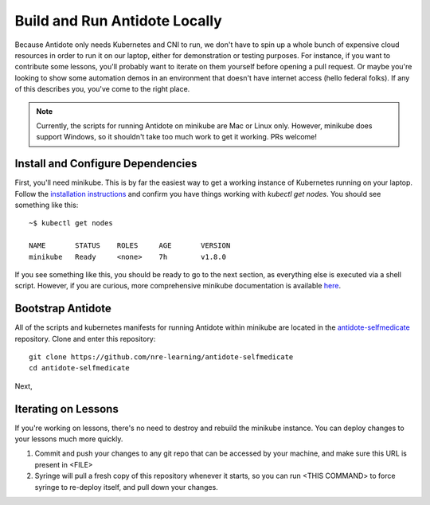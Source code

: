 .. _buildlocal:

Build and Run Antidote Locally
================================

Because Antidote only needs Kubernetes and CNI to run, we don't have to spin up a whole bunch of expensive cloud resources in order to run it on our laptop, either for demonstration or testing purposes. For instance, if you want to contribute some lessons, you'll probably want to iterate on them yourself before opening a pull request. Or maybe you're looking to show some automation demos in an environment that doesn't have internet access (hello federal folks). If any of this describes you, you've come to the right place.

.. note::  Currently, the scripts for running Antidote on minikube are Mac or Linux only. However, minikube does support Windows, so it shouldn't take too much work to get it working. PRs welcome!

Install and Configure Dependencies
----------------------------------

First, you'll need minikube. This is by far the easiest way to get a working instance of Kubernetes running on your laptop. Follow the `installation instructions <https://kubernetes.io/docs/tasks/tools/install-minikube/>`_ and confirm you have things working with `kubectl get nodes`. You should see something like this::

    ~$ kubectl get nodes
    
    NAME       STATUS    ROLES     AGE       VERSION
    minikube   Ready     <none>    7h        v1.8.0

If you see something like this, you should be ready to go to the next section, as everything else is executed via a shell script. However, if you are curious, more comprehensive minikube documentation is available `here <https://kubernetes.io/docs/setup/minikube/>`_. 


Bootstrap Antidote
------------------

All of the scripts and kubernetes manifests for running Antidote within minikube are located in the `antidote-selfmedicate <https://github.com/nre-learning/antidote-selfmedicate>`_ repository. Clone and enter this repository::

    git clone https://github.com/nre-learning/antidote-selfmedicate
    cd antidote-selfmedicate

Next,


Iterating on Lessons
--------------------

If you're working on lessons, there's no need to destroy and rebuild the minikube instance. You can deploy changes to your lessons much more quickly.

1. Commit and push your changes to any git repo that can be accessed by your machine, and make sure this URL is present in <FILE>
2. Syringe will pull a fresh copy of this repository whenever it starts, so you can run <THIS COMMAND> to force syringe to re-deploy itself, and pull down your changes.